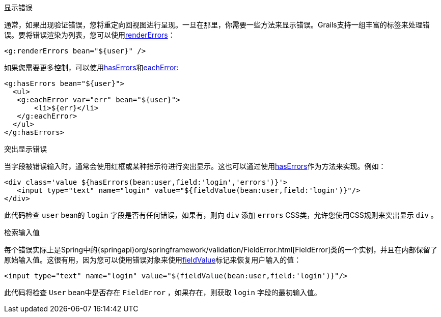 显示错误

通常，如果出现验证错误，您将重定向回视图进行呈现。一旦在那里，你需要一些方法来显示错误。Grails支持一组丰富的标签来处理错误。要将错误渲染为列表，您可以使用link:{gspdocs}/ref/Tags/renderErrors.html[renderErrors]：

[source,xml]
----
<g:renderErrors bean="${user}" />
----

如果您需要更多控制，可以使用link:{gspdocs}/ref/Tags/hasErrors.html[hasErrors]和link:{gspdocs}/ref/Tags/eachError.html[eachError]:

[source,xml]
----
<g:hasErrors bean="${user}">
  <ul>
   <g:eachError var="err" bean="${user}">
       <li>${err}</li>
   </g:eachError>
  </ul>
</g:hasErrors>
----


突出显示错误

当字段被错误输入时，通常会使用红框或某种指示符进行突出显示。这也可以通过使用link:{gspdocs}/ref/Tags/hasErrors.html[hasErrors]作为方法来实现。例如：

[source,xml]
----
<div class='value ${hasErrors(bean:user,field:'login','errors')}'>
   <input type="text" name="login" value="${fieldValue(bean:user,field:'login')}"/>
</div>
----

此代码检查 `user` bean的 `login` 字段是否有任何错误，如果有，则向 `div` 添加 `errors` CSS类，允许您使用CSS规则来突出显示 `div` 。


检索输入值

每个错误实际上是Spring中的{springapi}org/springframework/validation/FieldError.html[FieldError]类的一个实例，并且在内部保留了原始输入值。这很有用，因为您可以使用错误对象来使用link:../ref/Tags/fieldValue.html[fieldValue]标记来恢复用户输入的值：

[source,xml]
----
<input type="text" name="login" value="${fieldValue(bean:user,field:'login')}"/>
----

此代码将检查 `User` bean中是否存在 `FieldError` ，如果存在，则获取 `login` 字段的最初输入值。